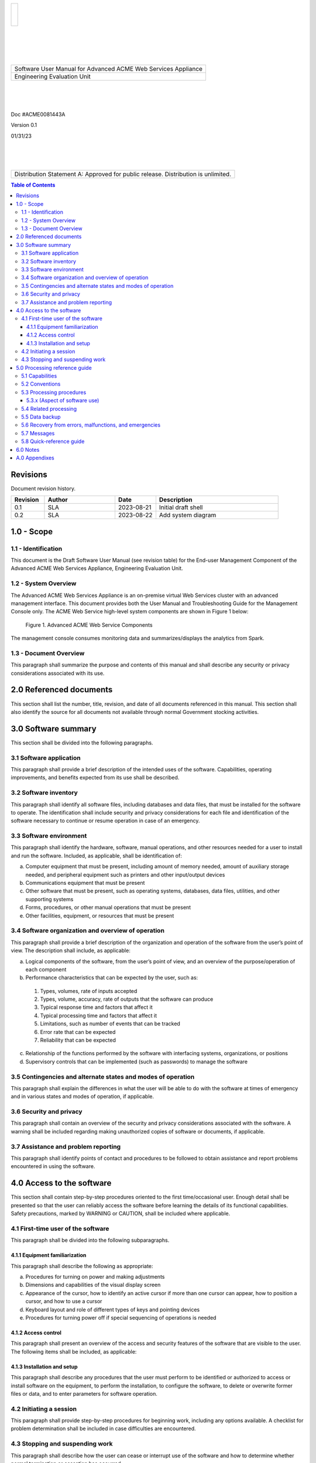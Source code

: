 .. class:: title-logobox

.. list-table::
   :widths: 72

   * - |
       |
       |
       | |ACME_logo|

.. |ACME_logo| image:: images/acme.png
   :width: 245
   :height: 84
   :scale: 250

|
|
|
|

.. class:: title-deepbox

.. list-table::
   :widths: 72

   * - .. class:: title-name

       Software User Manual for Advanced ACME Web Services Appliance
   * - .. class:: title-name

       Engineering Evaluation Unit

|
|
|

.. class:: title-info

Doc #ACME0081443A

.. class:: title-info

Version 0.1

.. class:: title-info

01/31/23

|
|
|

.. class:: title-deepbox

.. list-table::
   :widths: 72

   * - .. class:: title-notice

       Distribution Statement A: Approved for public release. Distribution is unlimited.


.. contents:: Table of Contents

.. raw:: pdf

   PageBreak

Revisions
=========

Document revision history.

.. list-table::
   :widths: 9 19 11 33
   :header-rows: 1

   * - Revision
     - Author
     - Date
     - Description
   * - 0.1
     - SLA
     - 2023-08-21
     - Initial draft shell
   * - 0.2
     - SLA
     - 2023-08-22
     - Add system diagram


.. raw:: pdf

   PageBreak



1.0 - Scope
===========


1.1 - Identification
~~~~~~~~~~~~~~~~~~~~

This document is the Draft Software User Manual (see revision table) for the
End-user Management Component of the Advanced ACME Web Services Appliance,
Engineering Evaluation Unit.


1.2 - System Overview
~~~~~~~~~~~~~~~~~~~~~

The Advanced ACME Web Services Appliance is an on-premise virtual Web Services
cluster with an advanced management interface.  This document provides both the
User Manual and Troubleshooting Guide for the Management Console only.  The ACME
Web Service high-level system components are shown in Figure 1 below:

.. figure:: images/advanced_acme_web_service.png
   :width: 90%

   Figure 1. Advanced ACME Web Service Components

The management console consumes monitoring data and summarizes/displays the
analytics from Spark.


1.3 - Document Overview
~~~~~~~~~~~~~~~~~~~~~~~

This paragraph shall summarize the purpose and contents of this manual
and shall describe any security or privacy considerations associated
with its use.

2.0 Referenced documents
========================

This section shall list the number, title, revision, and date of all
documents referenced in this manual. This section shall also identify
the source for all documents not available through normal Government
stocking activities.

3.0 Software summary
====================

This section shall be divided into the following paragraphs.

3.1 Software application
~~~~~~~~~~~~~~~~~~~~~~~~

This paragraph shall provide a brief description of the intended uses of the
software. Capabilities, operating improvements, and benefits expected from
its use shall be described.

3.2 Software inventory
~~~~~~~~~~~~~~~~~~~~~~

This paragraph shall identify all software files, including databases
and data files, that must be installed for the software to operate. The
identification shall include security and privacy considerations for
each file and identification of the software necessary to continue or
resume operation in case of an emergency.

3.3 Software environment
~~~~~~~~~~~~~~~~~~~~~~~~

This paragraph shall identify the hardware, software, manual operations,
and other resources needed for a user to install and run the software.
Included, as applicable, shall be identification of:

a. Computer equipment that must be present, including amount of memory
   needed, amount of auxiliary storage needed, and peripheral equipment
   such as printers and other input/output devices
b. Communications equipment that must be present
c. Other software that must be present, such as operating systems,
   databases, data files, utilities, and other supporting systems
d. Forms, procedures, or other manual operations that must be present
e. Other facilities, equipment, or resources that must be present


3.4 Software organization and overview of operation
~~~~~~~~~~~~~~~~~~~~~~~~~~~~~~~~~~~~~~~~~~~~~~~~~~~

This paragraph shall provide a brief description of the organization and
operation of the software from the user’s point of view. The description
shall include, as applicable:

a. Logical components of the software, from the user’s point of view,
   and an overview of the purpose/operation of each component
b. Performance characteristics that can be expected by the user, such as:

  1) Types, volumes, rate of inputs accepted
  2) Types, volume, accuracy, rate of outputs that the software can produce
  3) Typical response time and factors that affect it
  4) Typical processing time and factors that affect it
  5) Limitations, such as number of events that can be tracked
  6) Error rate that can be expected
  7) Reliability that can be expected

c. Relationship of the functions performed by the software with interfacing 
   systems, organizations, or positions
d. Supervisory controls that can be implemented (such as passwords) to
   manage the software

3.5 Contingencies and alternate states and modes of operation
~~~~~~~~~~~~~~~~~~~~~~~~~~~~~~~~~~~~~~~~~~~~~~~~~~~~~~~~~~~~~

This paragraph shall explain the differences in what the user will be
able to do with the software at times of emergency and in various states
and modes of operation, if applicable.

3.6 Security and privacy
~~~~~~~~~~~~~~~~~~~~~~~~

This paragraph shall contain an overview of the security and privacy
considerations associated with the software. A warning shall be included
regarding making unauthorized copies of software or documents, if
applicable.

3.7 Assistance and problem reporting
~~~~~~~~~~~~~~~~~~~~~~~~~~~~~~~~~~~~

This paragraph shall identify points of contact and procedures to be
followed to obtain assistance and report problems encountered in using
the software.

4.0 Access to the software
==========================

This section shall contain step-by-step procedures oriented to the first
time/occasional user. Enough detail shall be presented so that the user
can reliably access the software before learning the details of its
functional capabilities. Safety precautions, marked by WARNING or
CAUTION, shall be included where applicable.

4.1 First-time user of the software
~~~~~~~~~~~~~~~~~~~~~~~~~~~~~~~~~~~

This paragraph shall be divided into the following subparagraphs.

4.1.1 Equipment familiarization
-------------------------------

This paragraph shall describe the following as appropriate:

a. Procedures for turning on power and making adjustments
b. Dimensions and capabilities of the visual display screen
c. Appearance of the cursor, how to identify an active cursor if more than
   one cursor can appear, how to position a cursor, and how to use a cursor
d. Keyboard layout and role of different types of keys and pointing devices
e. Procedures for turning power off if special sequencing of operations is needed

4.1.2 Access control
--------------------

This paragraph shall present an overview of the access and security
features of the software that are visible to the user. The following
items shall be included, as applicable:

4.1.3 Installation and setup
----------------------------

This paragraph shall describe any procedures that the user must perform
to be identified or authorized to access or install software on the
equipment, to perform the installation, to configure the software, to
delete or overwrite former files or data, and to enter parameters for
software operation.

4.2 Initiating a session
~~~~~~~~~~~~~~~~~~~~~~~~

This paragraph shall provide step-by-step procedures for beginning work,
including any options available. A checklist for problem determination
shall be included in case difficulties are encountered.

4.3 Stopping and suspending work
~~~~~~~~~~~~~~~~~~~~~~~~~~~~~~~~

This paragraph shall describe how the user can cease or interrupt use of
the software and how to determine whether normal termination or
cessation has occurred.

5.0 Processing reference guide
==============================

This section shall provide the user with procedures for using the
software. If procedures are complicated or extensive, additional
Sections 6, 7, etc, may be added in the same paragraph structure as this
section and with titles meaningful to the sections selected. The
organization of the document will depend on the characteristics of the
software being documented. For example, one approach is to base the
sections on the organizations in which users work, their assigned
positions, their work sites, or the tasks they must perform. For other
software, it may be more appropriate to have Section 5 be a guide to
menus, Section 6 be a guide to the command language used, and Section 7
be a guide to functions. Detailed procedures are intended to be
presented in subparagraphs of paragraph 5.3. Depending on the design of
the software, the subparagraphs might be organized on a
function-by-function, menu-by-menu, transaction-by-transaction, or other
basis. Safety precautions, marked by WARNING or CAUTION, shall be
included where applicable.

5.1 Capabilities
~~~~~~~~~~~~~~~~

This paragraph shall briefly describe the interrelationships of the
transactions, menus, functions, or other processes in order to provide
an overview of the use of the software.

5.2 Conventions
~~~~~~~~~~~~~~~

This paragraph shall describe any conventions used by the software, such
as the use of colors in displays, the use of audible alarms, the use of
abbreviated vocabulary, and the use of rules for assigning names or codes.

5.3 Processing procedures
~~~~~~~~~~~~~~~~~~~~~~~~~

This paragraph shall explain the organization of subsequent paragraphs,
e.g., by function, by menu, by screen. Any necessary order in which
procedures must be accomplished shall be described.

5.3.x (Aspect of software use)
------------------------------

The title of this paragraph shall identify the function, menu,
transaction, or other process being described. This paragraph shall
describe and give options and examples, as applicable, of menus,
graphical icons, data entry forms, user inputs, inputs from other
software or hardware that may affect the software’s interface with the
user, outputs, diagnostic or error messages or alarms, and help
facilities that can provide on-line descriptive or tutorial information.
The format for presenting this information can be adapted to the
particular characteristics of the software, but a consistent style of
presentation shall be used, i.e., the descriptions of menus shall be
consistent, the descriptions of transactions shall be consistent among
themselves.

5.4 Related processing
~~~~~~~~~~~~~~~~~~~~~~

This paragraph shall identify and describe any related batch, offline,
or background processing performed by the software that is not invoked
directly by the user and is not described in paragraph 5.3. Any user
responsibilities to support this processing shall be specified.

5.5 Data backup
~~~~~~~~~~~~~~~

This paragraph shall describe procedures for creating and retaining
backup data that can be used to replace primary copies of data in event
of errors, defects, malfunctions, or accidents.

5.6 Recovery from errors, malfunctions, and emergencies
~~~~~~~~~~~~~~~~~~~~~~~~~~~~~~~~~~~~~~~~~~~~~~~~~~~~~~~

This paragraph shall present detailed procedures for restart or recovery
from errors or malfunctions occurring during processing and for ensuring
continuity of operations in the event of emergencies.

5.7 Messages
~~~~~~~~~~~~

This paragraph shall list, or refer to an appendix that lists, all error
messages, diagnostic messages, and information messages that can occur
while accomplishing any of the user’s functions. The meaning of each
message and the action that should be taken after each such message
shall be identified and described.

5.8 Quick-reference guide
~~~~~~~~~~~~~~~~~~~~~~~~~

If appropriate to the software, this paragraph shall provide or
reference a quick-reference card or page for using the software. This
quick-reference guide shall summarize, as applicable, frequently-used
function keys, control sequences, formats, commands, or other aspects of
software use.

6.0 Notes
=========

This section shall contain any general information that aids in understanding
this document (e.g., background information, glossary, rationale). This
section shall include an alphabetical listing of all acronyms, abbreviations,
and their meanings as used in this document and a list of terms and
definitions needed to understand this document.

A.0 Appendixes
==============

Appendixes may be used to provide information published separately for
convenience in document maintenance (e.g., charts, classified data). As
applicable, each appendix shall be referenced in the main body of the
document where the data would normally have been provided. Appendixes
may be bound as separate documents for ease in handling. Appendixes
shall be lettered alphabetically (A, B, etc.).

